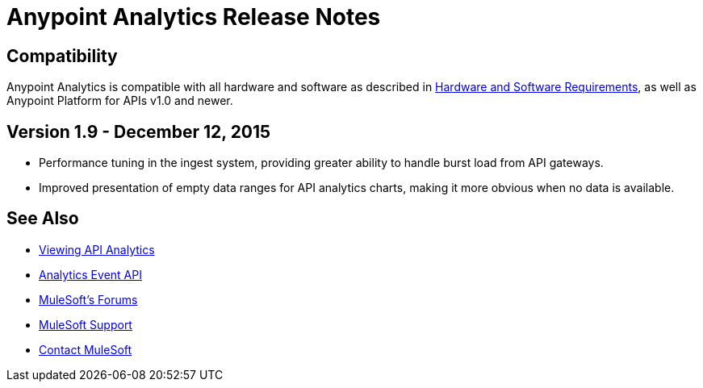 = Anypoint Analytics Release Notes
:keywords: analytics, release, notes

== Compatibility

Anypoint Analytics is compatible with all hardware and software as described in link:/mule-user-guide/v/3.7/hardware-and-software-requirements[Hardware and Software Requirements],
as well as Anypoint Platform for APIs v1.0 and newer.

== Version 1.9 - December 12, 2015

* Performance tuning in the ingest system, providing greater ability to handle burst load from API gateways.
* Improved presentation of empty data ranges for API analytics charts, making it more obvious when no data is available.

== See Also

* link:/anypoint-platform-for-apis/viewing-api-analytics[Viewing API Analytics]
* link:/anypoint-platform-for-apis/analytics-event-api[Analytics Event API]
* link:http://forums.mulesoft.com[MuleSoft's Forums]
* link:https://www.mulesoft.com/support-and-services/mule-esb-support-license-subscription[MuleSoft Support]
* mailto:support@mulesoft.com[Contact MuleSoft]

